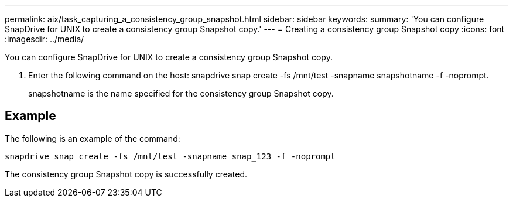 ---
permalink: aix/task_capturing_a_consistency_group_snapshot.html
sidebar: sidebar
keywords: 
summary: 'You can configure SnapDrive for UNIX to create a consistency group Snapshot copy.'
---
= Creating a consistency group Snapshot copy
:icons: font
:imagesdir: ../media/

[.lead]
You can configure SnapDrive for UNIX to create a consistency group Snapshot copy.

. Enter the following command on the host: snapdrive snap create -fs /mnt/test -snapname snapshotname -f -noprompt.
+
snapshotname is the name specified for the consistency group Snapshot copy.

== Example

The following is an example of the command:

----
snapdrive snap create -fs /mnt/test -snapname snap_123 -f -noprompt
----

The consistency group Snapshot copy is successfully created.

